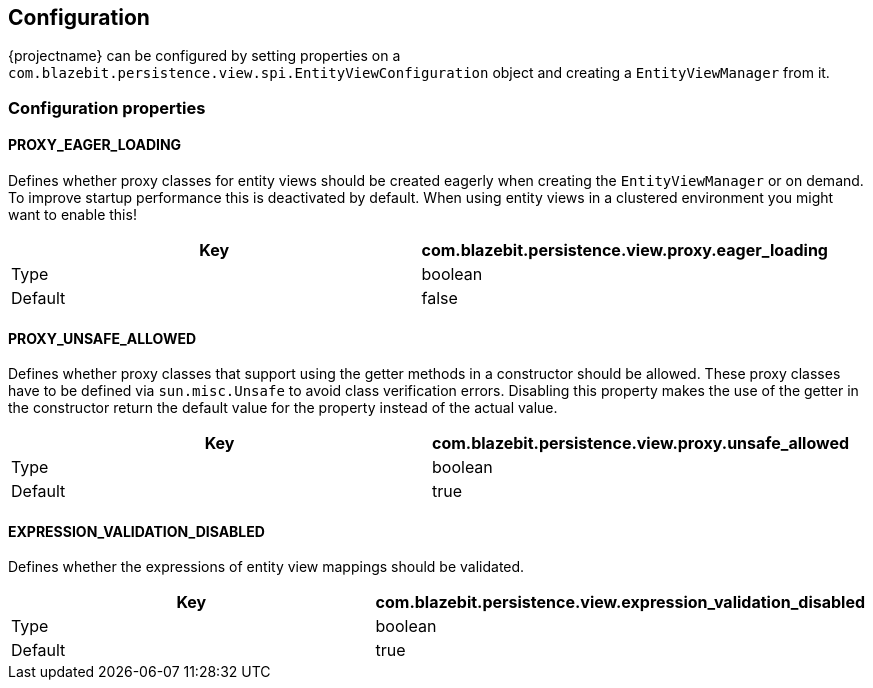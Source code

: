 == Configuration

{projectname} can be configured by setting properties on a `com.blazebit.persistence.view.spi.EntityViewConfiguration` object and creating a `EntityViewManager` from it.

=== Configuration properties

==== PROXY_EAGER_LOADING

Defines whether proxy classes for entity views should be created eagerly when creating the `EntityViewManager` or on demand.
To improve startup performance this is deactivated by default. When using entity views in a clustered environment you might want to enable this!

[width="100%",options="header,footer"]
|====================
| Key | com.blazebit.persistence.view.proxy.eager_loading 
| Type | boolean 
| Default | false 
|====================

==== PROXY_UNSAFE_ALLOWED

Defines whether proxy classes that support using the getter methods in a constructor should be allowed.
These proxy classes have to be defined via `sun.misc.Unsafe` to avoid class verification errors.
Disabling this property makes the use of the getter in the constructor return the default value for the property instead of the actual value.

[width="100%",options="header,footer"]
|====================
| Key | com.blazebit.persistence.view.proxy.unsafe_allowed
| Type | boolean 
| Default | true 
|====================

==== EXPRESSION_VALIDATION_DISABLED

Defines whether the expressions of entity view mappings should be validated.

[width="100%",options="header,footer"]
|====================
| Key | com.blazebit.persistence.view.expression_validation_disabled
| Type | boolean 
| Default | true 
|====================